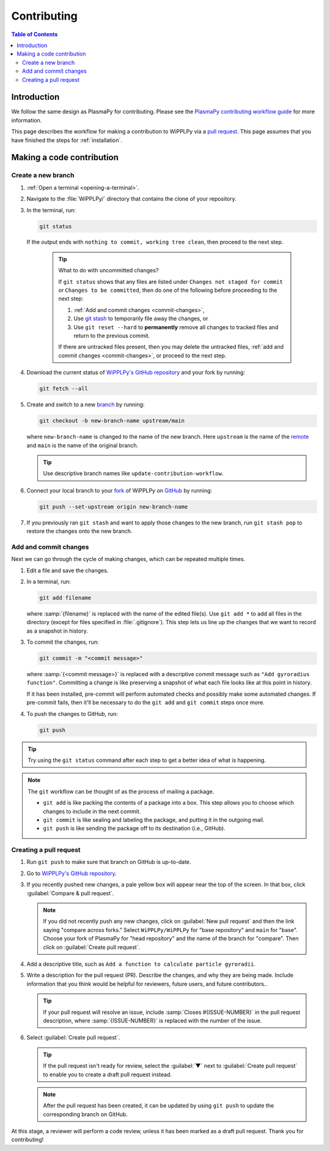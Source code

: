 .. _contributing:

************
Contributing
************

.. contents:: Table of Contents
   :depth: 2
   :local:
   :backlinks: none

Introduction
============

We follow the same design as PlasmaPy for contributing. Please see the `PlasmaPy 
contributing workflow guide <https://docs.plasmapy.org/en/stable/contributing/workflow.html>`_ 
for more information.

This page describes the workflow for making a contribution to WiPPLPy
via a `pull request`_. This page assumes that you have finished the
steps for :ref:`installation`.

Making a code contribution
==========================

.. _create-branch:

Create a new branch
-------------------

#. :ref:`Open a terminal <opening-a-terminal>`.

#. Navigate to the :file:`WiPPLPy/` directory that contains the clone
   of your repository.

#. In the terminal, run:

   .. code-block:: bash

      git status

   If the output ends with ``nothing to commit, working tree clean``,
   then proceed to the next step.

      .. tip:: What to do with uncommitted changes?

         If ``git status`` shows that any files are listed under
         ``Changes not staged for commit`` or ``Changes to be
         committed``, then do one of the following before proceeding
         to the next step:

         #. :ref:`Add and commit changes <commit-changes>`,

         #. Use `git stash`_ to temporarily file away the changes, or

         #. Use ``git reset --hard`` to **permanently** remove all
            changes to tracked files and return to the previous
            commit.

         If there are untracked files present, then you may delete the
         untracked files, :ref:`add and commit changes <commit-changes>`,
         or proceed to the next step.

#. Download the current status of `WiPPLPy's GitHub repository`_ and
   your fork by running:

   .. code-block:: bash

      git fetch --all

#. Create and switch to a new branch_ by running:

   .. code-block:: bash

      git checkout -b new-branch-name upstream/main

   where ``new-branch-name`` is changed to the name of the new branch.
   Here ``upstream`` is the name of the remote_ and ``main`` is the name
   of the original branch.

   .. tip::

      Use descriptive branch names like ``update-contribution-workflow``.

#. Connect your local branch to your fork_ of WiPPLPy on `GitHub`_ by
   running:

   .. code-block:: bash

      git push --set-upstream origin new-branch-name

#. If you previously ran ``git stash`` and want to apply those changes to 
   the new branch, run ``git stash pop`` to restore the changes onto the 
   new branch.

.. _commit-changes:

Add and commit changes
----------------------

Next we can go through the cycle of making changes, which can be
repeated multiple times.

#. Edit a file and save the changes.

#. In a terminal, run:

   .. code-block:: bash

      git add filename

   where :samp:`{filename}` is replaced with the name of the edited
   file(s). Use ``git add *`` to add all files in the directory (except
   for files specified in :file:`.gitignore`). This step lets us line up
   the changes that we want to record as a snapshot in history.

#. To commit the changes, run:

   .. code-block:: bash

      git commit -m "<commit message>"

   where :samp:`{<commit message>}` is replaced with a descriptive
   commit message such as ``"Add gyroradius function"``.
   Committing a change is like preserving a snapshot of what each file
   looks like at this point in history.

   If it has been installed, pre-commit will perform automated checks
   and possibly make some automated changes. If pre-commit fails, then
   it'll be necessary to do the ``git add`` and ``git commit`` steps
   once more.

#. To push the changes to GitHub, run:

   .. code-block:: bash

      git push

.. tip::

   Try using the ``git status`` command after each step to get a
   better idea of what is happening.

.. note::

   The ``git`` workflow can be thought of as the process of mailing a
   package.

   * ``git add`` is like packing the contents of a package into a box.
     This step allows you to choose which changes to include in the next
     commit.

   * ``git commit`` is like sealing and labeling the package, and
     putting it in the outgoing mail.

   * ``git push`` is like sending the package off to its destination
     (i.e., GitHub).

.. _create-pr:

Creating a pull request
-----------------------

#. Run ``git push`` to make sure that branch on GitHub is up-to-date.

#. Go to `WiPPLPy's GitHub repository`_.

#. If you recently pushed new changes, a pale yellow box will appear
   near the top of the screen. In that box, click
   :guilabel:`Compare & pull request`.

   .. note::

      If you did not recently push any new changes, click on
      :guilabel:`New pull request` and then the link saying "compare
      across forks." Select ``WiPPLPy/WiPPLPy`` for "base repository"
      and ``main`` for "base". Choose your fork of PlasmaPy for "head
      repository" and the name of the branch for "compare".  Then click
      on :guilabel:`Create pull request`.

#. Add a descriptive title, such as
   ``Add a function to calculate particle gyroradii``.

#. Write a description for the pull request (PR). Describe the
   changes, and why they are being made. Include information that you
   think would be helpful for reviewers, future users, and future
   contributors..

   .. tip::

      If your pull request will resolve an issue, include
      :samp:`Closes #{ISSUE-NUMBER}` in the pull request description,
      where :samp:`{ISSUE-NUMBER}` is replaced with the number of the
      issue.

#. Select :guilabel:`Create pull request`.

   .. tip::

      If the pull request isn't ready for review, select the
      :guilabel:`▼` next to :guilabel:`Create pull request` to enable
      you to create a draft pull request instead.

   .. note::

      After the pull request has been created, it can be updated by
      using ``git push`` to update the corresponding branch on
      GitHub.

At this stage, a reviewer will perform a code review, unless it has been
marked as a draft pull request. Thank you for contributing!

.. _branch: https://docs.github.com/en/pull-requests/collaborating-with-pull-requests/proposing-changes-to-your-work-with-pull-requests/about-branches
.. _fork: https://docs.github.com/en/get-started/quickstart/fork-a-repo
.. _git stash: https://git-scm.com/docs/git-stash
.. _pull request: https://docs.github.com/en/github/collaborating-with-pull-requests
.. _remote: https://github.com/git-guides/git-remote
.. _WiPPLPy's GitHub repository: https://github.com/kuchtact/WiPPLPy
.. _GitHub: https://github.com
